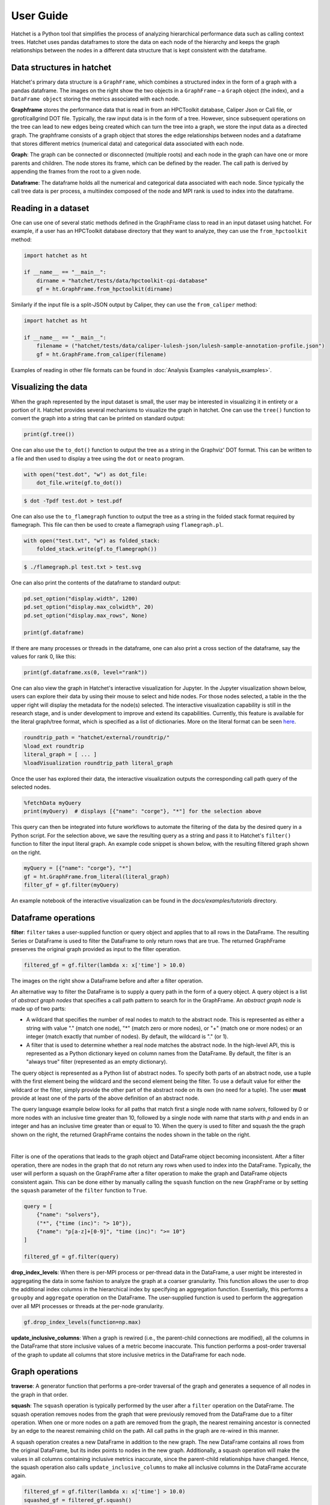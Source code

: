 .. Copyright 2017-2023 Lawrence Livermore National Security, LLC and other
   Hatchet Project Developers. See the top-level LICENSE file for details.

   SPDX-License-Identifier: MIT

.. _user_guide:
**********
User Guide
**********

Hatchet is a Python tool that simplifies the process of analyzing hierarchical
performance data such as calling context trees. Hatchet uses pandas dataframes
to store the data on each node of the hierarchy and keeps the graph
relationships between the nodes in a different data structure that is kept
consistent with the dataframe.


Data structures in hatchet
==========================

Hatchet's primary data structure is a ``GraphFrame``, which combines a
structured index in the form of a graph with a pandas dataframe.  The images
on the right show the two objects in a ``GraphFrame`` – a ``Graph`` object (the
index), and a ``DataFrame object`` storing the metrics associated with each
node.

.. image:: images/sample-graph.png
   :scale: 30 %
   :align: right

**Graphframe** stores the performance data that is read in from an HPCToolkit
database, Caliper Json or Cali file, or gprof/callgrind DOT file. Typically,
the raw input data is in the form of a tree. However, since subsequent
operations on the tree can lead to new edges being created which can turn the
tree into a graph, we store the input data as a directed graph. The graphframe
consists of a graph object that stores the edge relationships between nodes and
a dataframe that stores different metrics (numerical data) and categorical data
associated with each node.

.. image:: images/sample-dataframe.png
   :scale: 35 %
   :align: right

**Graph**: The graph can be connected or disconnected (multiple roots) and each
node in the graph can have one or more parents and children. The node stores
its frame, which can be defined by the reader. The call path is derived by
appending the frames from the root to a given node.

**Dataframe**: The dataframe holds all the numerical and categorical data
associated with each node. Since typically the call tree data is per process, a
multiindex composed of the node and MPI rank is used to index into the
dataframe.


Reading in a dataset
====================

One can use one of several static methods defined in the GraphFrame class to
read in an input dataset using hatchet. For example, if a user has an
HPCToolkit database directory that they want to analyze, they can use the
``from_hpctoolkit`` method:

.. code-block:: python

  import hatchet as ht

  if __name__ == "__main__":
      dirname = "hatchet/tests/data/hpctoolkit-cpi-database"
      gf = ht.GraphFrame.from_hpctoolkit(dirname)

Similarly if the input file is a split-JSON output by Caliper, they can use
the ``from_caliper`` method:

.. code-block:: python

  import hatchet as ht

  if __name__ == "__main__":
      filename = ("hatchet/tests/data/caliper-lulesh-json/lulesh-sample-annotation-profile.json")
      gf = ht.GraphFrame.from_caliper(filename)

Examples of reading in other file formats can be found in
:doc:`Analysis Examples <analysis_examples>`.


Visualizing the data
====================

.. image:: images/vis-terminal.png
   :scale: 40 %
   :align: right

When the graph represented by the input dataset is small, the user may be interested in visualizing it in entirety or a portion of it. Hatchet provides several mechanisms to visualize the graph in hatchet. One can use the ``tree()`` function to convert the graph into a string that can be printed on standard output:

.. code-block:: python

  print(gf.tree())

One can also use the ``to_dot()`` function to output the tree as a string in the Graphviz' DOT format. This can be written to a file and then used to display a tree using the ``dot`` or ``neato`` program.

.. image:: images/vis-dot.png
   :scale: 25 %
   :align: right

.. code-block:: python

  with open("test.dot", "w") as dot_file:
      dot_file.write(gf.to_dot())

.. code-block:: console

  $ dot -Tpdf test.dot > test.pdf

One can also use the ``to_flamegraph`` function to output the tree as a string
in the folded stack format required by flamegraph. This file can then be used to
create a flamegraph using ``flamegraph.pl``.

.. code-block:: python

  with open("test.txt", "w") as folded_stack:
      folded_stack.write(gf.to_flamegraph())

.. code-block:: console

  $ ./flamegraph.pl test.txt > test.svg

.. image:: images/vis-flamegraph.png
   :scale: 50 %

One can also print the contents of the dataframe to standard output:

.. code-block:: python

  pd.set_option("display.width", 1200)
  pd.set_option("display.max_colwidth", 20)
  pd.set_option("display.max_rows", None)

  print(gf.dataframe)

If there are many processes or threads in the dataframe, one can also print
a cross section of the dataframe, say the values for rank 0, like this:

.. code-block:: python

  print(gf.dataframe.xs(0, level="rank"))

One can also view the graph in Hatchet's interactive visualization for Jupyter.
In the Jupyter visualization shown below, users can explore their data by using
their mouse to select and hide nodes. For those nodes selected, a table in the
the upper right will display the metadata for the node(s) selected. The
interactive visualization capability is still in the research stage, and is
under development to improve and extend its capabilities. Currently, this
feature is available for the literal graph/tree format, which is specified as a
list of dictionaries. More on the literal format can be seen `here
<https://hatchet.readthedocs.io/en/latest/analysis_examples.html>`_.

.. code-block:: python

  roundtrip_path = "hatchet/external/roundtrip/"
  %load_ext roundtrip
  literal_graph = [ ... ]
  %loadVisualization roundtrip_path literal_graph

.. image:: images/jupyter-tree-overview.png
   :scale: 70 %
   :align: center

Once the user has explored their data, the interactive visualization outputs
the corresponding call path query of the selected nodes.

.. code-block:: python

  %fetchData myQuery
  print(myQuery)  # displays [{"name": "corge"}, "*"] for the selection above

.. image:: images/jupyter-query-filter.png
   :scale: 12 %
   :align: right

This query can then be integrated into future workflows to automate the
filtering of the data by the desired query in a Python script. For the
selection above, we save the resulting query as a string and pass it to
Hatchet's ``filter()`` function to filter the input literal graph. An example
code snippet is shown below, with the resulting filtered graph shown on the
right.

.. code-block:: python

  myQuery = [{"name": "corge"}, "*"]
  gf = ht.GraphFrame.from_literal(literal_graph)
  filter_gf = gf.filter(myQuery)

An example notebook of the interactive visualization can be found in the
`docs/examples/tutorials` directory.

Dataframe operations
====================

.. image:: images/sample-dataframe.png
   :scale: 40 %
   :align: right

**filter**: ``filter`` takes a user-supplied function or query object and
applies that to all rows in the DataFrame. The resulting Series or DataFrame is
used to filter the DataFrame to only return rows that are true. The returned
GraphFrame preserves the original graph provided as input to the filter
operation.

.. code-block:: python

  filtered_gf = gf.filter(lambda x: x['time'] > 10.0)

The images on the right show a DataFrame before and after a filter
operation.

.. image:: images/filter-dataframe.png
   :scale: 40 %
   :align: right

An alternative way to filter the DataFrame is to supply a query path in the
form of a query object. A query object is a list of *abstract graph nodes* that
specifies a call path pattern to search for in the GraphFrame. An *abstract
graph node* is made up of two parts:

* A wildcard that specifies the number of real nodes to match to the abstract
  node. This is represented as either a string with value "." (match one node),
  "*" (match zero or more nodes), or "+" (match one or more nodes) or an integer
  (match exactly that number of nodes). By default, the wildcard is "." (or 1).
* A filter that is used to determine whether a real node matches the abstract
  node. In the high-level API, this is represented as a Python dictionary keyed
  on column names from the DataFrame. By default, the filter is an "always true"
  filter (represented as an empty dictionary).

The query object is represented as a Python list of abstract nodes. To specify
both parts of an abstract node, use a tuple with the first element being the
wildcard and the second element being the filter.  To use a default value for
either the wildcard or the filter, simply provide the other part of the
abstract node on its own (no need for a tuple). The user **must** provide at
least one of the parts of the above definition of an abstract node.

..
  For more
  information on Hatchet's graph query language, including how to use the
  low-level API, look at the :doc:`expanded query language documentation
  <./query_language_guide>`.

.. image:: images/sample-graph.png
   :scale: 30 %
   :align: right

The query language example below looks for all paths that match first a single
node with name `solvers`, followed by 0 or more nodes with an inclusive time
greater than 10, followed by a single node with name that starts with `p` and
ends in an integer and has an inclusive time greater than or equal to 10. When
the query is used to filter and squash the the graph shown on the right, the
returned GraphFrame contains the nodes shown in the table on the right.

..
    TODO
    This bar is added to try to force the sample-graph.png and
    query-dataframe.png images to be placed one above the other.
    If anyone can find a better way to do this, please change it.
|

.. image:: images/query-dataframe.png
   :scale: 35 %
   :align: right

Filter is one of the operations that leads to the graph object and DataFrame
object becoming inconsistent. After a filter operation, there are nodes in the
graph that do not return any rows when used to index into the DataFrame.
Typically, the user will perform a squash on the GraphFrame after a filter
operation to make the graph and DataFrame objects consistent again. This can be
done either by manually calling the ``squash`` function on the new GraphFrame
or by setting the ``squash`` parameter of the ``filter`` function to ``True``.

.. code-block:: python

  query = [
      {"name": "solvers"},
      ("*", {"time (inc)": "> 10"}),
      {"name": "p[a-z]+[0-9]", "time (inc)": ">= 10"}
  ]

  filtered_gf = gf.filter(query)

**drop_index_levels**: When there is per-MPI process or per-thread
data in the DataFrame, a user might be interested in aggregating the data in
some fashion to analyze the graph at a coarser granularity. This function
allows the user to drop the additional index columns in the hierarchical index
by specifying an aggregation function. Essentially, this performs a
``groupby`` and ``aggregate`` operation on the DataFrame. The user-supplied
function is used to perform the aggregation over all MPI processes or threads
at the per-node granularity.

.. code-block:: python

  gf.drop_index_levels(function=np.max)

**update_inclusive_columns**: When a graph is rewired (i.e., the
parent-child connections are modified), all the columns in the DataFrame that
store inclusive values of a metric become inaccurate. This function performs a
post-order traversal of the graph to update all columns that store inclusive
metrics in the DataFrame for each node.

.. image:: images/sample-graph.png
   :scale: 30 %
   :align: right


Graph operations
================

**traverse**: A generator function that performs a pre-order traversal of the
graph and generates a sequence of all nodes in the graph in that order.

**squash**: The ``squash`` operation is typically performed by the user after a
``filter`` operation on the DataFrame.  The squash operation removes nodes from
the graph that were previously removed from the DataFrame due to a filter
operation. When one or more nodes on a path are removed from the graph, the
nearest remaining ancestor is connected by an edge to the nearest remaining
child on the path. All call paths in the graph are re-wired in this manner.

.. image:: images/squash-graph.png
   :scale: 30 %
   :align: right

A squash operation creates a new DataFrame in addition to the new graph. The
new DataFrame contains all rows from the original DataFrame, but its index
points to nodes in the new graph. Additionally, a squash operation will make
the values in all columns containing inclusive metrics inaccurate, since the
parent-child relationships have changed. Hence, the squash operation also calls
``update_inclusive_columns`` to make all inclusive columns in the DataFrame
accurate again.

.. code-block:: python

  filtered_gf = gf.filter(lambda x: x['time'] > 10.0)
  squashed_gf = filtered_gf.squash()

**equal**: The ``==`` operation checks whether two graphs have the same nodes
and edge connectivity when traversing from their roots.  If they are
equivalent, it returns true, otherwise it returns false.

**union**: The ``union`` function takes two graphs and creates a unified graph,
preserving all edges structure of the original graphs, and merging nodes with
identical context.  When Hatchet performs binary operations on two GraphFrames
with unequal graphs, a union is performed beforehand to ensure that the graphs
are structurally equivalent.  This ensures that operands to element-wise
operations like add and subtract, can be aligned by their respective nodes.


GraphFrame operations
=====================

**copy**: The ``copy`` operation returns a shallow copy of a GraphFrame.  It
creates a new GraphFrame with a copy of the original GraphFrame's DataFrame,
but the same graph.  As mentioned earlier, graphs in Hatchet use immutable
semantics, and they are copied only when they need to be restructured.  This
property allows us to reuse graphs from GraphFrame to GraphFrame if the
operations performed on the GraphFrame do not mutate the graph.

**deepcopy**: The ``deepcopy`` operation returns a deep copy of a GraphFrame.
It is similar to ``copy``, but returns a new GraphFrame with a copy of the
original GraphFrame's DataFrame and a copy of the original GraphFrame's graph.

**unify**: ``unify`` operates on GraphFrames, and calls union on the two
graphs, and then reindexes the DataFrames in both GraphFrames to be indexed by
the nodes in the unified graph.  Binary operations on GraphFrames call unify
which in turn calls union on the respective graphs.

**add**: Assuming the graphs in two GraphFrames are equal, the ``add (+)``
operation computes the element-wise sum of two DataFrames.  In the case where
the two graphs are not identical, ``unify`` (described above) is applied first
to create a unified graph before performing the sum.  The DataFrames are copied
and reindexed by the combined graph, and the add operation returns new
GraphFrame with the result of adding these DataFrames. Hatchet also provides an
in-place version of the add operator: ``+=``.

**subtract**:  The subtract operation is similar to the add operation in that
it requires the two graphs to be identical.  It applies ``union`` and reindexes
DataFrames if necessary.  Once the graphs are unified, the subtract operation
computes the element-wise difference between the two DataFrames.  The subtract
operation returns a new GraphFrame, or it modifies one of the GraphFrames in
place in the case of the in-place subtraction (``-=``).

.. code-block:: python

  gf1 = ht.GraphFrame.from_literal( ... )
  gf2 = ht.GraphFrame.from_literal( ... )
  gf2 -= gf1

|pic1| - |pic2| = |pic3|

.. |pic1| image:: images/diff-graph2.png
   :scale: 30 %

.. |pic2| image:: images/diff-graph1.png
   :scale: 30 %

.. |pic3| image:: images/diff-graph3.png
   :scale: 30 %

**tree**: The ``tree`` operation returns the graphframe's graph structure as a
string that can be printed to the console. By default, the tree uses the
``name`` of each node and the associated ``time`` metric as the string
representation. This operation uses automatic color by default, but True or
False can be used to force override.
